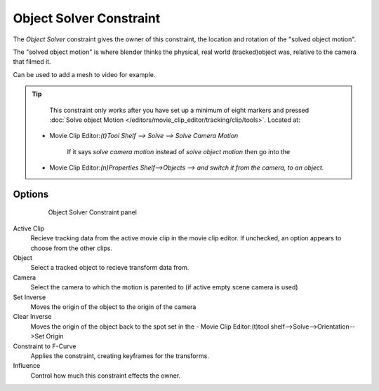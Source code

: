 
************************
Object Solver Constraint
************************

The *Object Solver* constraint gives the owner of this constraint, the location and rotation of the "solved object motion".

The "solved object motion" is where blender thinks the physical, real world (tracked)object was, relative to the camera that filmed it.

Can be used to add a mesh to video for example.

.. tip::

	This constraint only works after you have set up a minimum of eight markers and pressed :doc:`Solve object Motion </editors/movie_clip_editor/tracking/clip/tools>`.
	Located at:

 - Movie Clip Editor:`(t)Tool Shelf --> Solve --> Solve Camera Motion`

	If it says *solve camera motion* instead of *solve object motion* then go into the

 - Movie Clip Editor:`(n)Properties Shelf-->Objects --> and switch it from the camera, to an object.`

Options
=======

  .. figure:: /images/motion_tracking_constraints-Object_Solver.jpg
    :width: 315px
  
    Object Solver Constraint panel

Active Clip
	Recieve tracking data from the active movie clip in the movie clip editor. If unchecked, an option appears to choose from the other clips.

Object
	Select a tracked object to recieve transform data from.

Camera
	Select the camera to which the motion is parented to (if active empty scene camera is used)

Set Inverse
	Moves the origin of the object to the origin of the camera

Clear Inverse 
	Moves the origin of the object back to the spot set in the - Movie Clip Editor:(t)tool shelf-->Solve-->Orientation-->Set Origin

Constraint to F-Curve
	Applies the constraint, creating keyframes for the transforms.

Influence
	Control how much this constraint effects the owner.